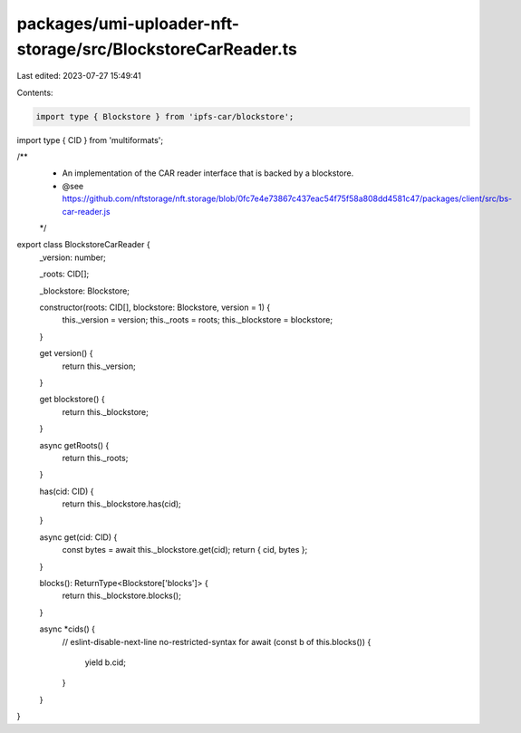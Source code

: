 packages/umi-uploader-nft-storage/src/BlockstoreCarReader.ts
============================================================

Last edited: 2023-07-27 15:49:41

Contents:

.. code-block:: ts

    import type { Blockstore } from 'ipfs-car/blockstore';
import type { CID } from 'multiformats';

/**
 * An implementation of the CAR reader interface that is backed by a blockstore.
 * @see https://github.com/nftstorage/nft.storage/blob/0fc7e4e73867c437eac54f75f58a808dd4581c47/packages/client/src/bs-car-reader.js
 */
export class BlockstoreCarReader {
  _version: number;

  _roots: CID[];

  _blockstore: Blockstore;

  constructor(roots: CID[], blockstore: Blockstore, version = 1) {
    this._version = version;
    this._roots = roots;
    this._blockstore = blockstore;
  }

  get version() {
    return this._version;
  }

  get blockstore() {
    return this._blockstore;
  }

  async getRoots() {
    return this._roots;
  }

  has(cid: CID) {
    return this._blockstore.has(cid);
  }

  async get(cid: CID) {
    const bytes = await this._blockstore.get(cid);
    return { cid, bytes };
  }

  blocks(): ReturnType<Blockstore['blocks']> {
    return this._blockstore.blocks();
  }

  async *cids() {
    // eslint-disable-next-line no-restricted-syntax
    for await (const b of this.blocks()) {
      yield b.cid;
    }
  }
}


